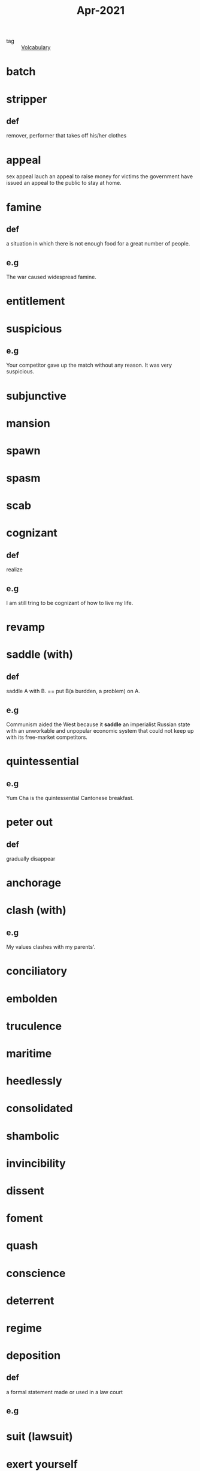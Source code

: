 #+title: Apr-2021
#+ROAM_TAGS: Volcabulary

- tag :: [[file:20201027222847-volcabulary.org][Volcabulary]] 

* batch
* stripper
** def
   remover, performer that takes off his/her clothes

* appeal
  sex appeal
  lauch an appeal to raise money for victims
  the government have issued an appeal to the public to stay at home.

* famine
** def
   a situation in which there is not enough food for a great number of people.
** e.g
    The war caused widespread famine.

* entitlement

* suspicious
** e.g  

  Your competitor gave up the match without any reason. It was very suspicious.

* subjunctive

* mansion

* spawn

* spasm

* scab

* cognizant
** def
   realize
** e.g
   I am still tring to be cognizant of how to live my life.

* revamp

* saddle (with)
** def
  saddle A with B. == put B(a burdden, a problem) on A.
** e.g  
  Communism aided the West because it *saddle* an imperialist Russian state with an unworkable and unpopular economic system that could not keep up with its free-market competitors.

* quintessential
** e.g  
  Yum Cha is the quintessential Cantonese breakfast.

* peter out
** def
  gradually disappear

* anchorage

* clash (with)
** e.g
  My values clashes with my parents'.

* conciliatory

* embolden

* truculence

* maritime

* heedlessly

* consolidated

* shambolic

* invincibility

* dissent

* foment

* quash

* conscience

* deterrent

* regime

* deposition

** def
   a formal statement made or used in a law court

** e.g
   
* suit (lawsuit)

* exert yourself

** def
   to work very hard and use a lot of physical and mental energy.

** e.g
   
   I didn't study hard last month. I need to exert myself to write my thesis in the next month.

* autonomy

* deteriorate

* life expectancy

* dissipate
** synonym
   peter out
** def
   gradually disappear
** e.g
  I dissipated my attention into different programming languages learning.

* transitory effect
  
* grudgingly

* paramount

* conceivable

* self-deception

* animosity

* retain

* wholesome

* docile

* ruthless

* deprive

* linger
  
* excessive

* intemperate

* rabble-rousing

* merit

* rebel against

* regress

* spectrum

  the specturm of related creeds that includes the feminist, gay rights, political corectiness, etc.

* -raiser
  
  money-raiser is a person who collect money for some reason.
  
* faint
* wear out
* run off
**  def
   run off x means leave x quickly
** e.g
   I will run off home after grad school because I haven't been at home for almost a year.

* condense
  
** def
   reduce

** e.g.
   I condensed his ten pages articles into two.

** adjective
   condensed soup

* projectile

* sheath
* submarine
* contrast
* vintage
* illuminate
* manicure
* hop on
* swear word
* whirring
* snap-up
* grabs
* surge
* relentless
* beckons
* soar
* grapple
* banquets
  a big banquet for weddings and family reunions
* splurge
* subsidize
* dampen
* appetite
* momentum
* mold
* olden
* cure your meat
* siren
* ramification
* ring ture
* intelligibly
* sluggish

